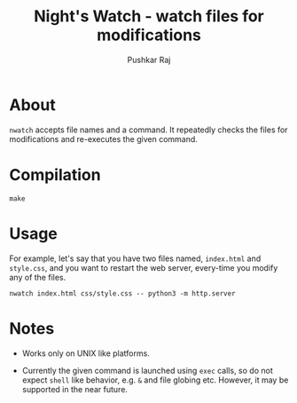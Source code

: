 #+TITLE: Night's Watch - watch files for modifications
#+AUTHOR: Pushkar Raj

* About

=nwatch= accepts file names and a command. It repeatedly checks the files for modifications and re-executes the given command.

* Compilation

#+begin_src shell
  make
#+end_src

* Usage

For example, let's say that you have two files named, =index.html= and =style.css=, and you want to restart the web server, every-time you modify any of the files.

#+begin_src shell
  nwatch index.html css/style.css -- python3 -m http.server
#+end_src

* Notes

- Works only on UNIX like platforms.

- Currently the given command is launched using =exec= calls, so do not expect =shell= like behavior, e.g. =&= and file globing etc. However, it may be supported in the near future.
